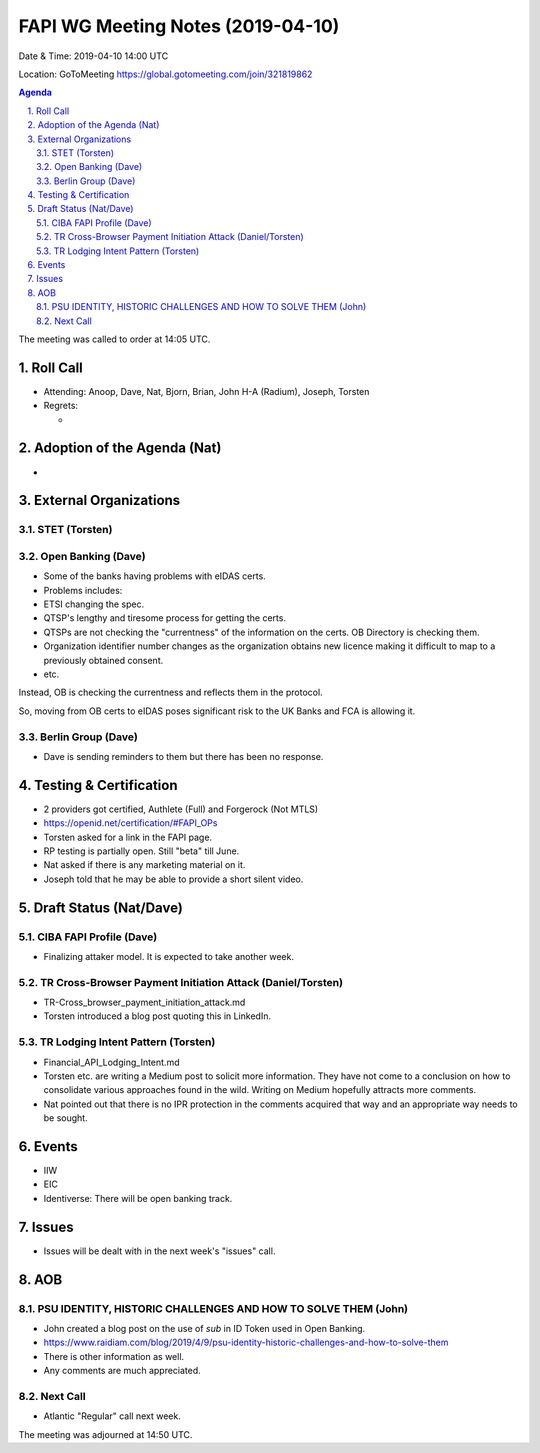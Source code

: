 ============================================
FAPI WG Meeting Notes (2019-04-10) 
============================================
Date & Time: 2019-04-10 14:00 UTC

Location: GoToMeeting https://global.gotomeeting.com/join/321819862

.. sectnum:: 
   :suffix: .


.. contents:: Agenda

The meeting was called to order at 14:05 UTC. 

Roll Call
===========
* Attending: Anoop, Dave, Nat, Bjorn, Brian, John H-A (Radium), Joseph, Torsten
* Regrets:      
  * 

Adoption of the Agenda (Nat)
==================================
* 

External Organizations
==========================

STET (Torsten)
----------------




Open Banking (Dave)
--------------------
* Some of the banks having problems with eIDAS certs. 
* Problems includes: 
* ETSI changing the spec. 
* QTSP's lengthy and tiresome process for getting the certs. 
* QTSPs are not checking the "currentness" of the information on the certs. OB Directory is checking them. 
* Organization identifier number changes as the organization obtains new licence making it difficult to map to a previously obtained consent. 
* etc. 

Instead, OB is checking the currentness and reflects them in the protocol. 

So, moving from OB certs to eIDAS poses significant risk to the UK Banks and FCA is allowing it. 

Berlin Group (Dave)
------------------------
* Dave is sending reminders to them but there has been no response. 



Testing & Certification 
============================
* 2 providers got certified, Authlete (Full) and Forgerock (Not MTLS)
* https://openid.net/certification/#FAPI_OPs
* Torsten asked for a link in the FAPI page. 
* RP testing is partially open. Still "beta" till June. 
* Nat asked if there is any marketing material on it. 
* Joseph told that he may be able to provide a short silent video. 

Draft Status (Nat/Dave)
===========================
CIBA FAPI Profile (Dave)
---------------------------
* Finalizing attaker model. It is expected to take another week. 

TR Cross-Browser Payment Initiation Attack (Daniel/Torsten)
-------------------------------------------------------------
* TR-Cross_browser_payment_initiation_attack.md
* Torsten introduced a blog post quoting this in LinkedIn. 

TR Lodging Intent Pattern (Torsten)
-------------------------------------------
* Financial_API_Lodging_Intent.md
* Torsten etc. are writing a Medium post to solicit more information. They have not come to a conclusion on how to consolidate various approaches found in the wild. Writing on Medium hopefully attracts more comments. 
* Nat pointed out that there is no IPR protection in the comments acquired that way and an appropriate way needs to be sought. 

Events
=========
* IIW
* EIC
* Identiverse: There will be open banking track. 

Issues
==========================
* Issues will be dealt with in the next week's "issues" call. 


AOB
==========================
PSU IDENTITY, HISTORIC CHALLENGES AND HOW TO SOLVE THEM (John)
---------------------------------------------------------------------
* John created a blog post on the use of `sub` in ID Token used in Open Banking. 
* https://www.raidiam.com/blog/2019/4/9/psu-identity-historic-challenges-and-how-to-solve-them
* There is other information as well. 
* Any comments are much appreciated. 

Next Call
-------------------------
* Atlantic "Regular" call next week. 

The meeting was adjourned at 14:50 UTC.